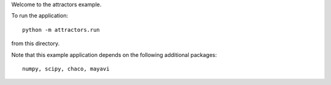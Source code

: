 Welcome to the attractors example.

To run the application::

  python -m attractors.run

from this directory.

Note that this example application depends on the following additional
packages::

  numpy, scipy, chaco, mayavi
